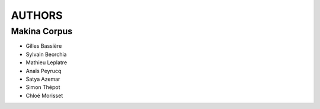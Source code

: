 =======
AUTHORS
=======

Makina Corpus
-------------

* Gilles Bassière
* Sylvain Beorchia
* Mathieu Leplatre
* Anaïs Peyrucq
* Satya Azemar
* Simon Thépot
* Chloé Morisset

.. image:: http://depot.makina-corpus.org/public/logo.gif
    :target: http://www.makina-corpus.com
